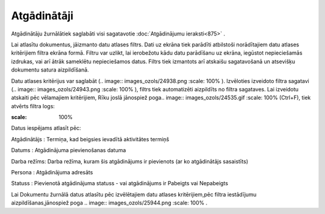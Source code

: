 .. 874 Atgādinātāji**************** 


Atgādinātāju žurnālātiek saglabāti visi sagatavotie :doc:`Atgādinājumu
ieraksti<875>` .



Lai atlasītu dokumentus, jāizmanto datu atlases filtrs. Dati uz ekrāna
tiek parādīti atbilstoši norādītajiem datu atlases kritērijiem filtra
ekrāna formā. Filtru var uzlikt, lai ierobežotu kādu datu parādīšanu
uz ekrāna, iegūstot nepieciešamās izdrukas, vai arī ātrāk sameklētu
nepieciešamos datus. Filtrs tiek izmantots arī atskaišu sagatavošanā
un atsevišķu dokumentu satura aizpildīšanā.

Datu atlases kritērijus var saglabāt (.. image::
images_ozols/24938.png
:scale: 100%
). Izvēloties izveidoto filtra sagatavi (.. image::
images_ozols/24943.png
:scale: 100%
), filtrs tiek automatizēti aizpildīts no filtra sagataves. Lai
izveidotu atskaiti pēc vēlamajiem kritērijiem, Rīku joslā jānospiež
poga.. image:: images_ozols/24535.gif
:scale: 100%
(Ctrl+F), tiek atvērts filtra logs:



.. image:: images_ozols/25943.png
:scale: 100%




Datus iespējams atlasīt pēc:



Atgādinātājs : Termiņa, kad beigsies ievadītā aktivitātes termiņš

Datums : Atgādinājuma pievienošanas datuma

Darba režīms: Darba režīma, kuram šis atgādinājums ir pievienots (ar
ko atgādinātājs sasaistīts)

Persona : Atgādinājuma adresāts

Statuss : Pievienotā atgādinājuma statuss - vai atgādinājums ir
Pabeigts vai Nepabeigts



Lai Dokumentu žurnālā datus atlasītu pēc izvēlētajiem datu atlases
kritērijiem,pēc filtra iestādījumu aizpildīšanas,jānospiež poga ..
image:: images_ozols/25944.png
:scale: 100%
.

 